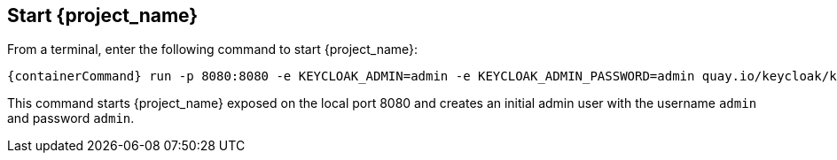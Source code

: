 == Start {project_name}

From a terminal, enter the following command to start {project_name}:

[source,bash,subs="attributes+"]
----
{containerCommand} run -p 8080:8080 -e KEYCLOAK_ADMIN=admin -e KEYCLOAK_ADMIN_PASSWORD=admin quay.io/keycloak/keycloak:{version} start-dev
----

This command starts {project_name} exposed on the local port 8080 and creates an initial admin user with the username `admin`
and password `admin`.
